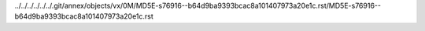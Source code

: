 ../../../../../../.git/annex/objects/vx/0M/MD5E-s76916--b64d9ba9393bcac8a101407973a20e1c.rst/MD5E-s76916--b64d9ba9393bcac8a101407973a20e1c.rst